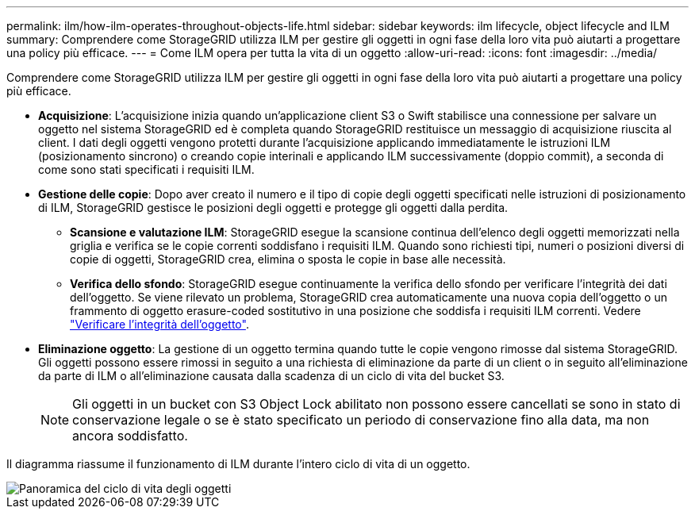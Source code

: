 ---
permalink: ilm/how-ilm-operates-throughout-objects-life.html 
sidebar: sidebar 
keywords: ilm lifecycle, object lifecycle and ILM 
summary: Comprendere come StorageGRID utilizza ILM per gestire gli oggetti in ogni fase della loro vita può aiutarti a progettare una policy più efficace. 
---
= Come ILM opera per tutta la vita di un oggetto
:allow-uri-read: 
:icons: font
:imagesdir: ../media/


[role="lead"]
Comprendere come StorageGRID utilizza ILM per gestire gli oggetti in ogni fase della loro vita può aiutarti a progettare una policy più efficace.

* *Acquisizione*: L'acquisizione inizia quando un'applicazione client S3 o Swift stabilisce una connessione per salvare un oggetto nel sistema StorageGRID ed è completa quando StorageGRID restituisce un messaggio di acquisizione riuscita al client. I dati degli oggetti vengono protetti durante l'acquisizione applicando immediatamente le istruzioni ILM (posizionamento sincrono) o creando copie interinali e applicando ILM successivamente (doppio commit), a seconda di come sono stati specificati i requisiti ILM.
* *Gestione delle copie*: Dopo aver creato il numero e il tipo di copie degli oggetti specificati nelle istruzioni di posizionamento di ILM, StorageGRID gestisce le posizioni degli oggetti e protegge gli oggetti dalla perdita.
+
** *Scansione e valutazione ILM*: StorageGRID esegue la scansione continua dell'elenco degli oggetti memorizzati nella griglia e verifica se le copie correnti soddisfano i requisiti ILM. Quando sono richiesti tipi, numeri o posizioni diversi di copie di oggetti, StorageGRID crea, elimina o sposta le copie in base alle necessità.
** *Verifica dello sfondo*: StorageGRID esegue continuamente la verifica dello sfondo per verificare l'integrità dei dati dell'oggetto. Se viene rilevato un problema, StorageGRID crea automaticamente una nuova copia dell'oggetto o un frammento di oggetto erasure-coded sostitutivo in una posizione che soddisfa i requisiti ILM correnti. Vedere link:../troubleshoot/verifying-object-integrity.html["Verificare l'integrità dell'oggetto"].


* *Eliminazione oggetto*: La gestione di un oggetto termina quando tutte le copie vengono rimosse dal sistema StorageGRID. Gli oggetti possono essere rimossi in seguito a una richiesta di eliminazione da parte di un client o in seguito all'eliminazione da parte di ILM o all'eliminazione causata dalla scadenza di un ciclo di vita del bucket S3.
+

NOTE: Gli oggetti in un bucket con S3 Object Lock abilitato non possono essere cancellati se sono in stato di conservazione legale o se è stato specificato un periodo di conservazione fino alla data, ma non ancora soddisfatto.



Il diagramma riassume il funzionamento di ILM durante l'intero ciclo di vita di un oggetto.

image::../media/overview_of_object_lifecycle.png[Panoramica del ciclo di vita degli oggetti]
